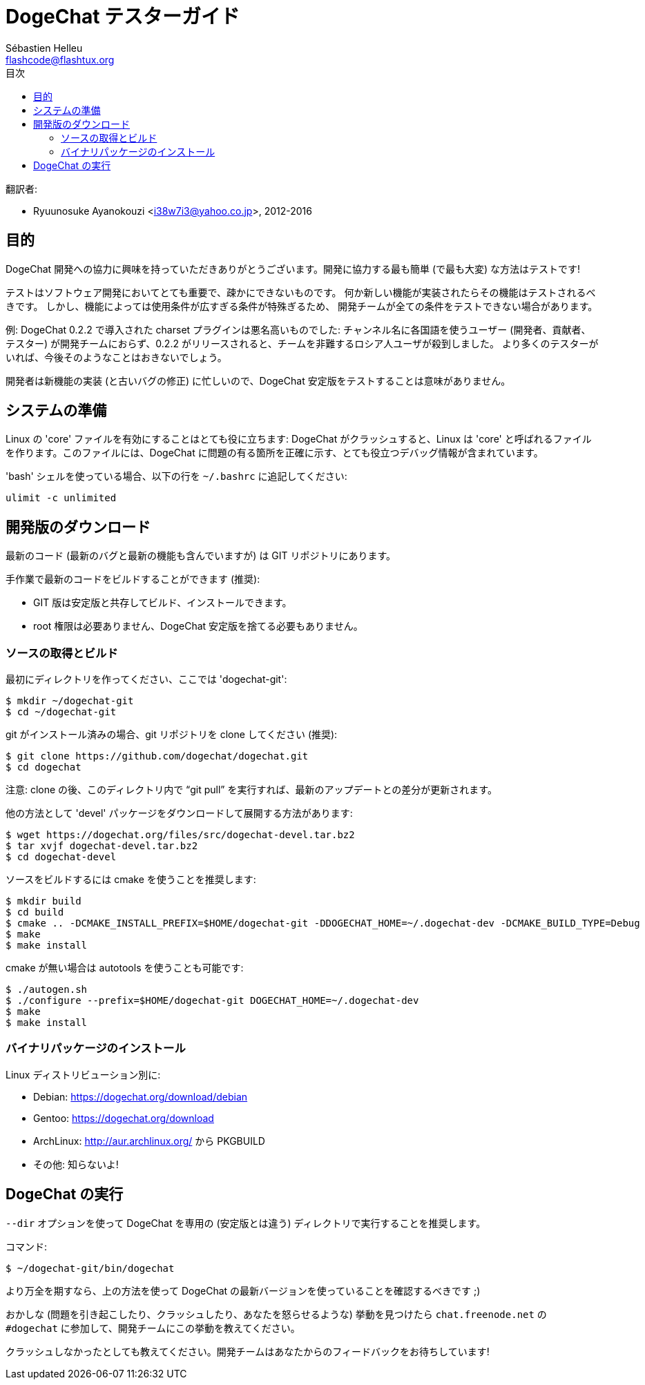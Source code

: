 = DogeChat テスターガイド
:author: Sébastien Helleu
:email: flashcode@flashtux.org
:toc2:
:toc-title: 目次
:max-width: 100%


翻訳者:

* Ryuunosuke Ayanokouzi <i38w7i3@yahoo.co.jp>, 2012-2016


[[purpose]]
== 目的

DogeChat
開発への協力に興味を持っていただきありがとうございます。開発に協力する最も簡単
(で最も大変) な方法はテストです!

テストはソフトウェア開発においてとても重要で、疎かにできないものです。
何か新しい機能が実装されたらその機能はテストされるべきです。
しかし、機能によっては使用条件が広すぎる条件が特殊ぎるため、
開発チームが全ての条件をテストできない場合があります。

例: DogeChat 0.2.2 で導入された charset プラグインは悪名高いものでした:
チャンネル名に各国語を使うユーザー (開発者、貢献者、テスター)
が開発チームにおらず、0.2.2
がリリースされると、チームを非難するロシア人ユーザが殺到しました。
より多くのテスターがいれば、今後そのようなことはおきないでしょう。

開発者は新機能の実装 (と古いバグの修正) に忙しいので、DogeChat
安定版をテストすることは意味がありません。


[[prepare_system]]
== システムの準備

Linux の 'core' ファイルを有効にすることはとても役に立ちます: DogeChat
がクラッシュすると、Linux は 'core' と呼ばれるファイルを作ります。このファイルには、DogeChat
に問題の有る箇所を正確に示す、とても役立つデバッグ情報が含まれています。

'bash' シェルを使っている場合、以下の行を `~/.bashrc` に追記してください:

----
ulimit -c unlimited
----


[[download]]
== 開発版のダウンロード

最新のコード (最新のバグと最新の機能も含んでいますが) は GIT リポジトリにあります。

手作業で最新のコードをビルドすることができます (推奨):

* GIT 版は安定版と共存してビルド、インストールできます。
* root 権限は必要ありません、DogeChat
  安定版を捨てる必要もありません。

[[get_sources]]
=== ソースの取得とビルド

最初にディレクトリを作ってください、ここでは 'dogechat-git':

----
$ mkdir ~/dogechat-git
$ cd ~/dogechat-git
----

git がインストール済みの場合、git
リポジトリを clone してください (推奨):

----
$ git clone https://github.com/dogechat/dogechat.git
$ cd dogechat
----

注意: clone の後、このディレクトリ内で "`git pull`"
を実行すれば、最新のアップデートとの差分が更新されます。

他の方法として 'devel' パッケージをダウンロードして展開する方法があります:

----
$ wget https://dogechat.org/files/src/dogechat-devel.tar.bz2
$ tar xvjf dogechat-devel.tar.bz2
$ cd dogechat-devel
----

ソースをビルドするには cmake を使うことを推奨します:

----
$ mkdir build
$ cd build
$ cmake .. -DCMAKE_INSTALL_PREFIX=$HOME/dogechat-git -DDOGECHAT_HOME=~/.dogechat-dev -DCMAKE_BUILD_TYPE=Debug
$ make
$ make install
----

cmake が無い場合は autotools を使うことも可能です:

----
$ ./autogen.sh
$ ./configure --prefix=$HOME/dogechat-git DOGECHAT_HOME=~/.dogechat-dev
$ make
$ make install
----

[[install_binary_package]]
=== バイナリパッケージのインストール

Linux ディストリビューション別に:

* Debian: https://dogechat.org/download/debian
* Gentoo: https://dogechat.org/download
* ArchLinux: http://aur.archlinux.org/ から PKGBUILD
* その他: 知らないよ!


[[run]]
== DogeChat の実行

`--dir` オプションを使って DogeChat を専用の (安定版とは違う)
ディレクトリで実行することを推奨します。

コマンド:

----
$ ~/dogechat-git/bin/dogechat
----

より万全を期すなら、上の方法を使って DogeChat
の最新バージョンを使っていることを確認するべきです ;)

おかしな (問題を引き起こしたり、クラッシュしたり、あなたを怒らせるような) 挙動を見つけたら
`chat.freenode.net` の `#dogechat` に参加して、開発チームにこの挙動を教えてください。

クラッシュしなかったとしても教えてください。開発チームはあなたからのフィードバックをお待ちしています!
